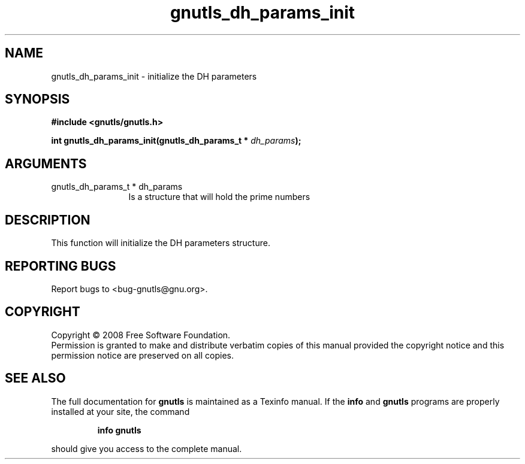 .\" DO NOT MODIFY THIS FILE!  It was generated by gdoc.
.TH "gnutls_dh_params_init" 3 "2.6.0" "gnutls" "gnutls"
.SH NAME
gnutls_dh_params_init \- initialize the DH parameters
.SH SYNOPSIS
.B #include <gnutls/gnutls.h>
.sp
.BI "int gnutls_dh_params_init(gnutls_dh_params_t * " dh_params ");"
.SH ARGUMENTS
.IP "gnutls_dh_params_t * dh_params" 12
Is a structure that will hold the prime numbers
.SH "DESCRIPTION"
This function will initialize the DH parameters structure.
.SH "REPORTING BUGS"
Report bugs to <bug-gnutls@gnu.org>.
.SH COPYRIGHT
Copyright \(co 2008 Free Software Foundation.
.br
Permission is granted to make and distribute verbatim copies of this
manual provided the copyright notice and this permission notice are
preserved on all copies.
.SH "SEE ALSO"
The full documentation for
.B gnutls
is maintained as a Texinfo manual.  If the
.B info
and
.B gnutls
programs are properly installed at your site, the command
.IP
.B info gnutls
.PP
should give you access to the complete manual.
